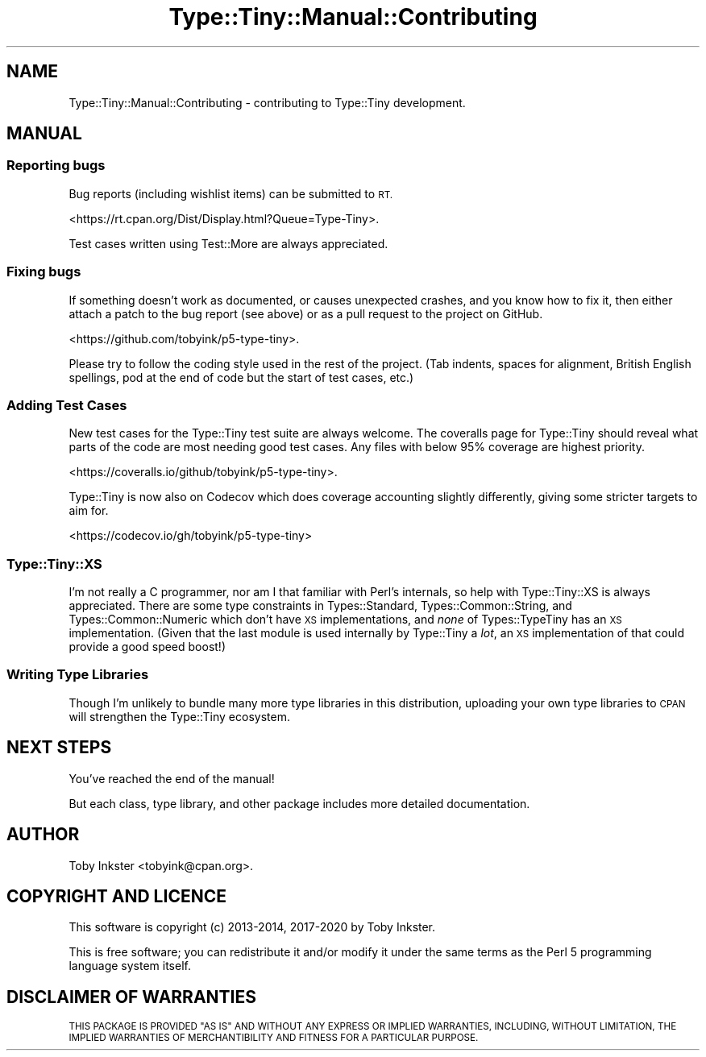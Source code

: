 .\" Automatically generated by Pod::Man 4.09 (Pod::Simple 3.35)
.\"
.\" Standard preamble:
.\" ========================================================================
.de Sp \" Vertical space (when we can't use .PP)
.if t .sp .5v
.if n .sp
..
.de Vb \" Begin verbatim text
.ft CW
.nf
.ne \\$1
..
.de Ve \" End verbatim text
.ft R
.fi
..
.\" Set up some character translations and predefined strings.  \*(-- will
.\" give an unbreakable dash, \*(PI will give pi, \*(L" will give a left
.\" double quote, and \*(R" will give a right double quote.  \*(C+ will
.\" give a nicer C++.  Capital omega is used to do unbreakable dashes and
.\" therefore won't be available.  \*(C` and \*(C' expand to `' in nroff,
.\" nothing in troff, for use with C<>.
.tr \(*W-
.ds C+ C\v'-.1v'\h'-1p'\s-2+\h'-1p'+\s0\v'.1v'\h'-1p'
.ie n \{\
.    ds -- \(*W-
.    ds PI pi
.    if (\n(.H=4u)&(1m=24u) .ds -- \(*W\h'-12u'\(*W\h'-12u'-\" diablo 10 pitch
.    if (\n(.H=4u)&(1m=20u) .ds -- \(*W\h'-12u'\(*W\h'-8u'-\"  diablo 12 pitch
.    ds L" ""
.    ds R" ""
.    ds C` ""
.    ds C' ""
'br\}
.el\{\
.    ds -- \|\(em\|
.    ds PI \(*p
.    ds L" ``
.    ds R" ''
.    ds C`
.    ds C'
'br\}
.\"
.\" Escape single quotes in literal strings from groff's Unicode transform.
.ie \n(.g .ds Aq \(aq
.el       .ds Aq '
.\"
.\" If the F register is >0, we'll generate index entries on stderr for
.\" titles (.TH), headers (.SH), subsections (.SS), items (.Ip), and index
.\" entries marked with X<> in POD.  Of course, you'll have to process the
.\" output yourself in some meaningful fashion.
.\"
.\" Avoid warning from groff about undefined register 'F'.
.de IX
..
.if !\nF .nr F 0
.if \nF>0 \{\
.    de IX
.    tm Index:\\$1\t\\n%\t"\\$2"
..
.    if !\nF==2 \{\
.        nr % 0
.        nr F 2
.    \}
.\}
.\" ========================================================================
.\"
.IX Title "Type::Tiny::Manual::Contributing 3pm"
.TH Type::Tiny::Manual::Contributing 3pm "2020-05-01" "perl v5.26.1" "User Contributed Perl Documentation"
.\" For nroff, turn off justification.  Always turn off hyphenation; it makes
.\" way too many mistakes in technical documents.
.if n .ad l
.nh
.SH "NAME"
Type::Tiny::Manual::Contributing \- contributing to Type::Tiny development.
.SH "MANUAL"
.IX Header "MANUAL"
.SS "Reporting bugs"
.IX Subsection "Reporting bugs"
Bug reports (including wishlist items) can be submitted to \s-1RT.\s0
.PP
<https://rt.cpan.org/Dist/Display.html?Queue=Type\-Tiny>.
.PP
Test cases written using Test::More are always appreciated.
.SS "Fixing bugs"
.IX Subsection "Fixing bugs"
If something doesn't work as documented, or causes unexpected crashes,
and you know how to fix it, then either attach a patch to the bug report
(see above) or as a pull request to the project on GitHub.
.PP
<https://github.com/tobyink/p5\-type\-tiny>.
.PP
Please try to follow the coding style used in the rest of the project.
(Tab indents, spaces for alignment, British English spellings, pod at
the end of code but the start of test cases, etc.)
.SS "Adding Test Cases"
.IX Subsection "Adding Test Cases"
New test cases for the Type::Tiny test suite are always welcome.
The coveralls page for Type::Tiny should reveal what parts of the
code are most needing good test cases. Any files with below 95%
coverage are highest priority.
.PP
<https://coveralls.io/github/tobyink/p5\-type\-tiny>.
.PP
Type::Tiny is now also on Codecov which does coverage accounting
slightly differently, giving some stricter targets to aim for.
.PP
<https://codecov.io/gh/tobyink/p5\-type\-tiny>
.SS "Type::Tiny::XS"
.IX Subsection "Type::Tiny::XS"
I'm not really a C programmer, nor am I that familiar with Perl's internals,
so help with Type::Tiny::XS is always appreciated. There are some type
constraints in Types::Standard, Types::Common::String, and
Types::Common::Numeric which don't have \s-1XS\s0 implementations, and
\&\fInone\fR of Types::TypeTiny has an \s-1XS\s0 implementation. (Given that
the last module is used internally by Type::Tiny a \fIlot\fR, an \s-1XS\s0
implementation of that could provide a good speed boost!)
.SS "Writing Type Libraries"
.IX Subsection "Writing Type Libraries"
Though I'm unlikely to bundle many more type libraries in this distribution,
uploading your own type libraries to \s-1CPAN\s0 will strengthen the Type::Tiny
ecosystem.
.SH "NEXT STEPS"
.IX Header "NEXT STEPS"
You've reached the end of the manual!
.PP
But each class, type library, and other package includes more detailed
documentation.
.SH "AUTHOR"
.IX Header "AUTHOR"
Toby Inkster <tobyink@cpan.org>.
.SH "COPYRIGHT AND LICENCE"
.IX Header "COPYRIGHT AND LICENCE"
This software is copyright (c) 2013\-2014, 2017\-2020 by Toby Inkster.
.PP
This is free software; you can redistribute it and/or modify it under
the same terms as the Perl 5 programming language system itself.
.SH "DISCLAIMER OF WARRANTIES"
.IX Header "DISCLAIMER OF WARRANTIES"
\&\s-1THIS PACKAGE IS PROVIDED \*(L"AS IS\*(R" AND WITHOUT ANY EXPRESS OR IMPLIED
WARRANTIES, INCLUDING, WITHOUT LIMITATION, THE IMPLIED WARRANTIES OF
MERCHANTIBILITY AND FITNESS FOR A PARTICULAR PURPOSE.\s0
